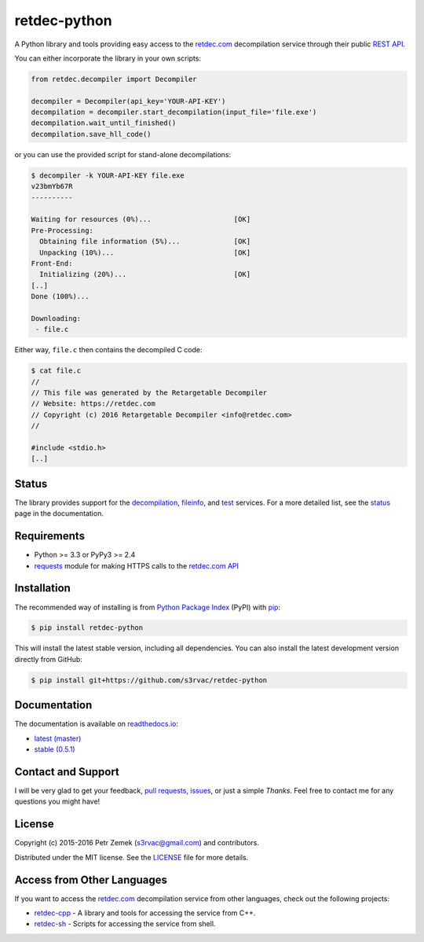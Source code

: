 retdec-python
=============

.. image:: https://readthedocs.org/projects/retdec-python/badge/?version=latest
    :target: https://retdec-python.readthedocs.io/en/latest/
    :alt: Documentation Status

.. image:: https://travis-ci.org/s3rvac/retdec-python.svg
    :target: https://travis-ci.org/s3rvac/retdec-python
    :alt: Build Status

.. image:: https://coveralls.io/repos/s3rvac/retdec-python/badge.svg
    :target: https://coveralls.io/r/s3rvac/retdec-python
    :alt: Code Coverage Status

.. image:: https://badge.fury.io/py/retdec-python.svg
    :target: https://pypi.python.org/pypi/retdec-python
    :alt: PyPI Version

A Python library and tools providing easy access to the `retdec.com
<https://retdec.com>`_ decompilation service through their public `REST API
<https://retdec.com/api/>`_.

You can either incorporate the library in your own scripts:

.. code-block:: python

    from retdec.decompiler import Decompiler

    decompiler = Decompiler(api_key='YOUR-API-KEY')
    decompilation = decompiler.start_decompilation(input_file='file.exe')
    decompilation.wait_until_finished()
    decompilation.save_hll_code()

or you can use the provided script for stand-alone decompilations:

.. code-block:: text

    $ decompiler -k YOUR-API-KEY file.exe
    v23bmYb67R
    ----------

    Waiting for resources (0%)...                    [OK]
    Pre-Processing:
      Obtaining file information (5%)...             [OK]
      Unpacking (10%)...                             [OK]
    Front-End:
      Initializing (20%)...                          [OK]
    [..]
    Done (100%)...

    Downloading:
     - file.c

Either way, ``file.c`` then contains the decompiled C code:

.. code-block:: text

    $ cat file.c
    //
    // This file was generated by the Retargetable Decompiler
    // Website: https://retdec.com
    // Copyright (c) 2016 Retargetable Decompiler <info@retdec.com>
    //

    #include <stdio.h>
    [..]

Status
------

The library provides support for the `decompilation
<https://retdec.com/api/docs/decompiler.html>`_, `fileinfo
<https://retdec.com/api/docs/fileinfo.html>`_, and `test
<https://retdec.com/api/docs/test.html>`_ services. For a more detailed list,
see the `status <https://retdec-python.readthedocs.io/en/latest/status.html>`_
page in the documentation.

Requirements
------------

* Python >= 3.3 or PyPy3 >= 2.4
* `requests <http://docs.python-requests.org>`_ module for making HTTPS calls
  to the `retdec.com API <https://retdec.com/api/>`_

Installation
------------

The recommended way of installing is from `Python Package Index
<https://pypi.python.org/pypi/retdec-python>`_ (PyPI) with `pip
<http://www.pip-installer.org/>`_:

.. code-block:: shell

    $ pip install retdec-python

This will install the latest stable version, including all dependencies. You
can also install the latest development version directly from GitHub:

.. code-block:: shell

    $ pip install git+https://github.com/s3rvac/retdec-python

Documentation
-------------

The documentation is available on `readthedocs.io <https://retdec-python.readthedocs.io>`_:

* `latest (master) <https://retdec-python.readthedocs.io/en/latest/>`_
* `stable (0.5.1) <https://retdec-python.readthedocs.io/en/stable/>`_

Contact and Support
-------------------

I will be very glad to get your feedback, `pull requests
<https://github.com/s3rvac/retdec-python/pulls>`_, `issues
<https://github.com/s3rvac/retdec-python/issues>`_, or just a simple *Thanks*.
Feel free to contact me for any questions you might have!

License
-------

Copyright (c) 2015-2016 Petr Zemek (s3rvac@gmail.com) and contributors.

Distributed under the MIT license. See the `LICENSE
<https://github.com/s3rvac/retdec-python/blob/master/LICENSE>`_ file for more
details.

Access from Other Languages
---------------------------

If you want to access the `retdec.com <https://retdec.com>`_ decompilation
service from other languages, check out the following projects:

* `retdec-cpp <https://github.com/s3rvac/retdec-cpp>`_ - A library and tools
  for accessing the service from C++.
* `retdec-sh <https://github.com/s3rvac/retdec-sh>`_ - Scripts for accessing
  the service from shell.
